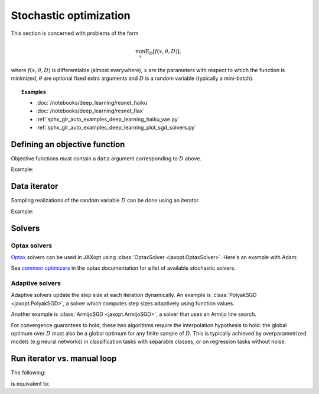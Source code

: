 Stochastic optimization
=======================

This section is concerned with problems of the form

.. math::

    \min_{x} \mathbb{E}_{D}[f(x, \theta, D)],

where :math:`f(x, \theta, D)` is differentiable (almost everywhere), :math:`x`
are the parameters with respect to which the function is minimized,
:math:`\theta` are optional fixed extra arguments and :math:`D` is a random
variable (typically a mini-batch).


.. topic:: Examples

   * :doc:`/notebooks/deep_learning/resnet_haiku`
   * :doc:`/notebooks/deep_learning/resnet_flax`
   * :ref:`sphx_glr_auto_examples_deep_learning_haiku_vae.py`
   * :ref:`sphx_glr_auto_examples_deep_learning_plot_sgd_solvers.py`


Defining an objective function
------------------------------

Objective functions must contain a ``data`` argument corresponding to :math:`D` above.

Example:

.. doctest::
  >>> import jax.numpy as jnp

  >>> def ridge_reg_objective(params, l2reg, data):
  ...  X, y = data
  ...  residuals = jnp.dot(X, params) - y
  ...  return jnp.mean(residuals ** 2) + 0.5 * l2reg * jnp.dot(w ** 2)


Data iterator
-------------

Sampling realizations of the random variable :math:`D` can be done using an iterator.

Example:

.. doctest::
  >>> def data_iterator():
  ...  for _ in range(n_iter):
  ...    perm = rng.permutation(n_samples)[:batch_size]
  ...    yield (X[perm], y[perm])


Solvers
-------

.. autosummary::
  :toctree: _autosummary

    jaxopt.ArmijoSGD
    jaxopt.OptaxSolver
    jaxopt.PolyakSGD

Optax solvers
~~~~~~~~~~~~~

`Optax <https://optax.readthedocs.io>`_ solvers can be used in JAXopt using
:class:`OptaxSolver <jaxopt.OptaxSolver>`.
Here's an example with Adam:

.. doctest::
  >>> from jaxopt import OptaxSolver
  >>> import optax
  >>> opt = optax.adam(0.1)  # adam with a learning rate of 0.1
  >>> solver = OptaxSolver(opt=opt, fun=ridge_reg_objective, maxiter=1000)
  ...


See `common optimizers
<https://optax.readthedocs.io/en/latest/api.html#common-optimizers>`_ in the
optax documentation for a list of available stochastic solvers.

Adaptive solvers
~~~~~~~~~~~~~~~~

Adaptive solvers update the step size at each iteration dynamically.
An example is :class:`PolyakSGD <jaxopt.PolyakSGD>`, a solver
which computes step sizes adaptively using function values.  
  
Another example is :class:`ArmijoSGD <jaxopt.ArmijoSGD>`, a solver
that uses an Armijo line search.  
  
For convergence guarantees to hold, these two algorithms
require the interpolation hypothesis to hold:  
the global optimum over :math:`D` must also be a global optimum 
for any finite sample of :math:`D`.  
This is typically achieved by overparametrized models (e.g neural networks)
in classification tasks with separable classes, or on regression tasks without noise.

Run iterator vs. manual loop
----------------------------

The following:

.. doctest::
  >>> iterator = data_iterator()
  >>> solver.run_iterator(init_params, iterator, l2reg=l2reg)

is equivalent to:

.. doctest::
  >>> iterator = data_iterator()
  >>> state = solver.init_state(init_params, l2reg=l2reg)
  >>> params = init_params
  >>> maxiter = 1000
  >>> for _ in range(maxiter):
  ...  data = next(iterator)
  ...  params, state = solver.update(params, state, l2reg=l2reg, data=data)
